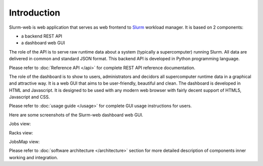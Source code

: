 Introduction
============

Slurm-web is web application that serves as web frontend to `Slurm`_
workload manager. It is based on 2 components:

* a backend REST API
* a dashboard web GUI

.. _Slurm: http://slurm.schedmd.com/

The role of the API is to serve raw runtime data about a system (typically a
supercomputer) running Slurm. All data are delivered in common and standard JSON
format. This backend API is developed in Python programming language.

Please refer to :doc:`Reference API </api>` for complete REST API reference
documentation.

The role of the dashboard is to show to users, administrators and decidors all
supercomputer runtime data in a graphical and attractive way. It is a web GUI
that aims to be user-friendly, beautiful and clean. The dashboard is developed
in HTML and Javascript. It is designed to be used with any modern web browser
with fairly decent support of HTML5, Javascript and CSS.

Please refer to :doc:`usage guide </usage>` for complete GUI usage instructions
for users.

Here are some screenshots of the Slurm-web dashboard web GUI.

Jobs view:

.. image:: img/screenshot_jobs.*
   :width: 800px

Racks view:

.. image:: img/screenshot_racks.*
   :width: 800px

JobsMap view:

.. image:: img/screenshot_jobsmap.*
   :width: 800px

Please refer to :doc:`software architecture </architecture>` section for more
detailed description of components inner working and integration.
